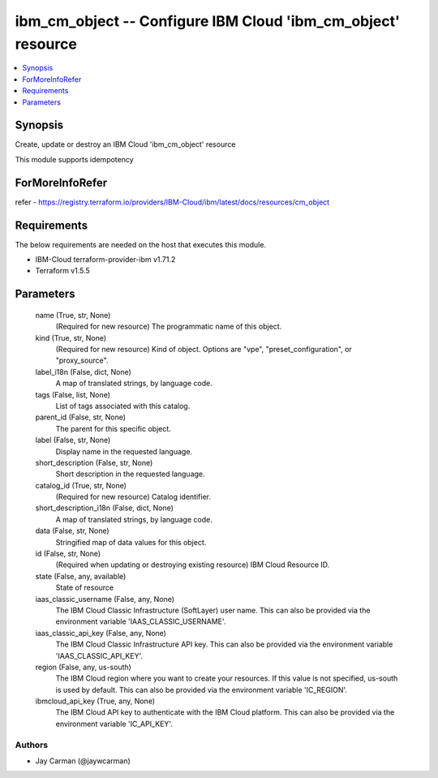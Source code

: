 
ibm_cm_object -- Configure IBM Cloud 'ibm_cm_object' resource
=============================================================

.. contents::
   :local:
   :depth: 1


Synopsis
--------

Create, update or destroy an IBM Cloud 'ibm_cm_object' resource

This module supports idempotency


ForMoreInfoRefer
----------------
refer - https://registry.terraform.io/providers/IBM-Cloud/ibm/latest/docs/resources/cm_object

Requirements
------------
The below requirements are needed on the host that executes this module.

- IBM-Cloud terraform-provider-ibm v1.71.2
- Terraform v1.5.5



Parameters
----------

  name (True, str, None)
    (Required for new resource) The programmatic name of this object.


  kind (True, str, None)
    (Required for new resource) Kind of object. Options are "vpe", "preset_configuration", or "proxy_source".


  label_i18n (False, dict, None)
    A map of translated strings, by language code.


  tags (False, list, None)
    List of tags associated with this catalog.


  parent_id (False, str, None)
    The parent for this specific object.


  label (False, str, None)
    Display name in the requested language.


  short_description (False, str, None)
    Short description in the requested language.


  catalog_id (True, str, None)
    (Required for new resource) Catalog identifier.


  short_description_i18n (False, dict, None)
    A map of translated strings, by language code.


  data (False, str, None)
    Stringified map of data values for this object.


  id (False, str, None)
    (Required when updating or destroying existing resource) IBM Cloud Resource ID.


  state (False, any, available)
    State of resource


  iaas_classic_username (False, any, None)
    The IBM Cloud Classic Infrastructure (SoftLayer) user name. This can also be provided via the environment variable 'IAAS_CLASSIC_USERNAME'.


  iaas_classic_api_key (False, any, None)
    The IBM Cloud Classic Infrastructure API key. This can also be provided via the environment variable 'IAAS_CLASSIC_API_KEY'.


  region (False, any, us-south)
    The IBM Cloud region where you want to create your resources. If this value is not specified, us-south is used by default. This can also be provided via the environment variable 'IC_REGION'.


  ibmcloud_api_key (True, any, None)
    The IBM Cloud API key to authenticate with the IBM Cloud platform. This can also be provided via the environment variable 'IC_API_KEY'.













Authors
~~~~~~~

- Jay Carman (@jaywcarman)

